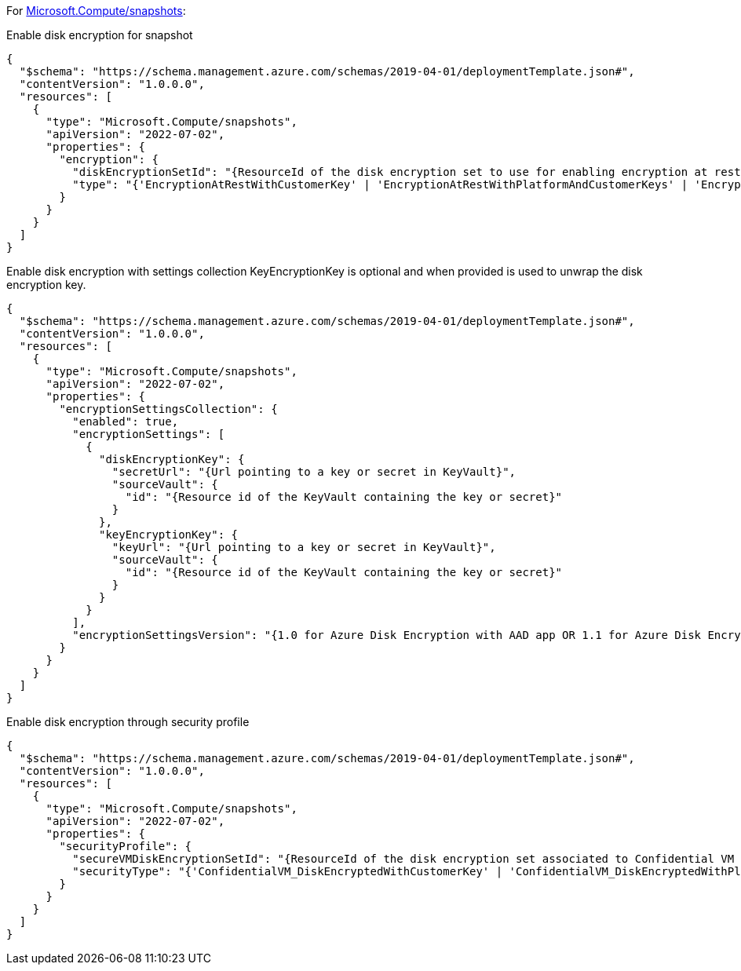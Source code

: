 For https://learn.microsoft.com/en-us/azure/templates/microsoft.compute/snapshots[Microsoft.Compute/snapshots]:

Enable disk encryption for snapshot
[source,json,diff-id=401,diff-type=compliant]
----
{
  "$schema": "https://schema.management.azure.com/schemas/2019-04-01/deploymentTemplate.json#",
  "contentVersion": "1.0.0.0",
  "resources": [
    {
      "type": "Microsoft.Compute/snapshots",
      "apiVersion": "2022-07-02",
      "properties": {
        "encryption": {
          "diskEncryptionSetId": "{ResourceId of the disk encryption set to use for enabling encryption at rest.}",
          "type": "{'EncryptionAtRestWithCustomerKey' | 'EncryptionAtRestWithPlatformAndCustomerKeys' | 'EncryptionAtRestWithPlatformKey'}"
        }
      }
    }
  ]
}
----

Enable disk encryption with settings collection
KeyEncryptionKey is optional and when provided is used to unwrap the disk encryption key.
[source,json,diff-id=402,diff-type=compliant]
----
{
  "$schema": "https://schema.management.azure.com/schemas/2019-04-01/deploymentTemplate.json#",
  "contentVersion": "1.0.0.0",
  "resources": [
    {
      "type": "Microsoft.Compute/snapshots",
      "apiVersion": "2022-07-02",
      "properties": {
        "encryptionSettingsCollection": {
          "enabled": true,
          "encryptionSettings": [
            {
              "diskEncryptionKey": {
                "secretUrl": "{Url pointing to a key or secret in KeyVault}",
                "sourceVault": {
                  "id": "{Resource id of the KeyVault containing the key or secret}"
                }
              },
              "keyEncryptionKey": {
                "keyUrl": "{Url pointing to a key or secret in KeyVault}",
                "sourceVault": {
                  "id": "{Resource id of the KeyVault containing the key or secret}"
                }
              }
            }
          ],
          "encryptionSettingsVersion": "{1.0 for Azure Disk Encryption with AAD app OR 1.1 for Azure Disk Encryption}"
        }
      }
    }
  ]
}
----

Enable disk encryption through security profile
[source,json,diff-id=403,diff-type=compliant]
----
{
  "$schema": "https://schema.management.azure.com/schemas/2019-04-01/deploymentTemplate.json#",
  "contentVersion": "1.0.0.0",
  "resources": [
    {
      "type": "Microsoft.Compute/snapshots",
      "apiVersion": "2022-07-02",
      "properties": {
        "securityProfile": {
          "secureVMDiskEncryptionSetId": "{ResourceId of the disk encryption set associated to Confidential VM supported disk encrypted with customer managed key}",
          "securityType": "{'ConfidentialVM_DiskEncryptedWithCustomerKey' | 'ConfidentialVM_DiskEncryptedWithPlatformKey' | 'ConfidentialVM_VMGuestStateOnlyEncryptedWithPlatformKey' |'TrustedLaunch'}"
        }
      }
    }
  ]
}
----
